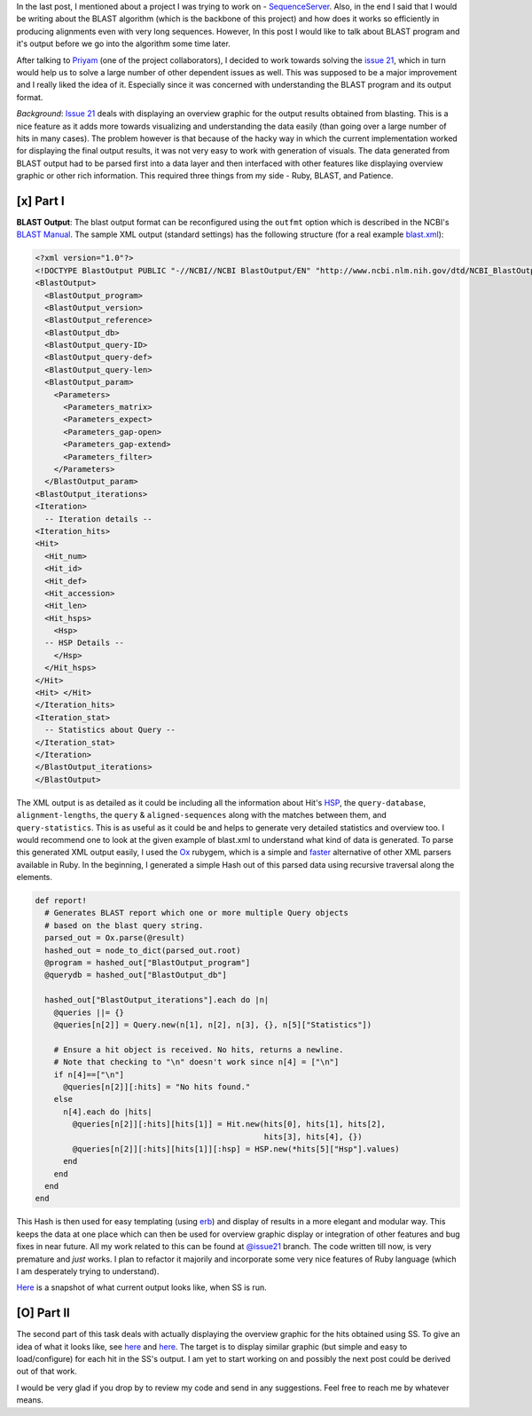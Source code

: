.. title: Understanding BLAST Output
.. slug: understanding-blast-output
.. date: 2014/07/13 02:47:45
.. tags: ruby, blast, SSequenceserver
.. link: 
.. description: 
.. type: text
.. author: Vivek Rai

In the last post, I mentioned about a project I was trying to work on -
`SequenceServer <http://www.sequenceserver.com>`__. Also, in the end I
said that I would be writing about the BLAST algorithm (which is the
backbone of this project) and how does it works so efficiently in
producing alignments even with very long sequences. However, In this
post I would like to talk about BLAST program and it's output before we
go into the algorithm some time later.

.. TEASER_END

After talking to `Priyam <https://github.com/yeban>`__ (one of the
project collaborators), I decided to work towards solving the `issue
21 <https://github.com/yannickwurm/sequenceserver/issues/21>`__, which
in turn would help us to solve a large number of other dependent issues
as well. This was supposed to be a major improvement and I really liked
the idea of it. Especially since it was concerned with understanding the
BLAST program and its output format.

*Background*: `Issue
21 <https://github.com/yannickwurm/sequenceserver/issues/21>`__ deals
with displaying an overview graphic for the output results obtained from
blasting. This is a nice feature as it adds more towards visualizing and
understanding the data easily (than going over a large number of hits in
many cases). The problem however is that because of the hacky way in
which the current implementation worked for displaying the final output
results, it was not very easy to work with generation of visuals. The
data generated from BLAST output had to be parsed first into a data
layer and then interfaced with other features like displaying overview
graphic or other rich information. This required three things from my
side - Ruby, BLAST, and Patience.

[x] Part I
----------

**BLAST Output**: The blast output format can be reconfigured using the
``outfmt`` option which is described in the NCBI's `BLAST
Manual <www.ncbi.nlm.nih.gov/books/NBK1763/?report=reader#!po=91.5094>`__.
The sample XML output (standard settings) has the following structure
(for a real example
`blast.xml <https://gist.github.com/vivekiitkgp/e9fb422f177bec7f56b6#file-blast-xml>`__):

.. code-block:: xml

    <?xml version="1.0"?>
    <!DOCTYPE BlastOutput PUBLIC "-//NCBI//NCBI BlastOutput/EN" "http://www.ncbi.nlm.nih.gov/dtd/NCBI_BlastOutput.dtd">
    <BlastOutput>
      <BlastOutput_program>
      <BlastOutput_version>
      <BlastOutput_reference>
      <BlastOutput_db>
      <BlastOutput_query-ID>
      <BlastOutput_query-def>
      <BlastOutput_query-len>
      <BlastOutput_param>
        <Parameters>
          <Parameters_matrix>
          <Parameters_expect>
          <Parameters_gap-open>
          <Parameters_gap-extend>
          <Parameters_filter>
        </Parameters>
      </BlastOutput_param>
    <BlastOutput_iterations>
    <Iteration>
      -- Iteration details --
    <Iteration_hits>
    <Hit>
      <Hit_num>
      <Hit_id>
      <Hit_def>
      <Hit_accession>
      <Hit_len>
      <Hit_hsps>
        <Hsp>
      -- HSP Details --
        </Hsp>
      </Hit_hsps>
    </Hit>
    <Hit> </Hit>
    </Iteration_hits>
    <Iteration_stat>
      -- Statistics about Query --
    </Iteration_stat>
    </Iteration>
    </BlastOutput_iterations>
    </BlastOutput>

The XML output is as detailed as it could be including all the information
about Hit's `HSP
<https://genomevolution.org/wiki/index.php/High-scoring_segment_pair>`__, the
``query-database``, ``alignment-lengths``, the ``query`` & ``aligned-sequences``
along with the matches between them, and ``query-statistics``. This
is as useful as it could be and helps to generate very detailed statistics and
overview too. I would recommend one to look at the given example of blast.xml
to understand what kind of data is generated. To parse this generated XML
output easily, I used the `Ox <https://rubygems.org/gems/ox>`__ rubygem, which
is a simple and `faster
<http://www.ohler.com/dev/xml_with_ruby/xml_with_ruby.html>`__ alternative of
other XML parsers available in Ruby. In the beginning, I generated a simple
Hash out of this parsed data using recursive traversal along the elements.

.. code-block:: ruby

    def report! 
      # Generates BLAST report which one or more multiple Query objects
      # based on the blast query string.
      parsed_out = Ox.parse(@result)
      hashed_out = node_to_dict(parsed_out.root)
      @program = hashed_out["BlastOutput_program"]
      @querydb = hashed_out["BlastOutput_db"]

      hashed_out["BlastOutput_iterations"].each do |n|
        @queries ||= {}
        @queries[n[2]] = Query.new(n[1], n[2], n[3], {}, n[5]["Statistics"])

        # Ensure a hit object is received. No hits, returns a newline.
        # Note that checking to "\n" doesn't work since n[4] = ["\n"]
        if n[4]==["\n"]
          @queries[n[2]][:hits] = "No hits found."
        else
          n[4].each do |hits|
            @queries[n[2]][:hits][hits[1]] = Hit.new(hits[0], hits[1], hits[2],
                                                     hits[3], hits[4], {})
            @queries[n[2]][:hits][hits[1]][:hsp] = HSP.new(*hits[5]["Hsp"].values)
          end
        end
      end
    end

This Hash is then used for easy templating (using
`erb <http://ruby-doc.org/stdlib-1.9.3/libdoc/erb/rdoc/ERB.html>`__) and
display of results in a more elegant and modular way. This keeps the
data at one place which can then be used for overview graphic display or
integration of other features and bug fixes in near future. All my work
related to this can be found at
`@issue21 <https://github.com/vivekiitkgp/sequenceserver/tree/issue21>`_
branch. The code written till now, is very premature and *just* works. I
plan to refactor it majorily and incorporate some very nice features of
Ruby language (which I am desperately trying to understand).

`Here <https://drive.google.com/file/d/0B3eGCB261PalWTJnODloLXAtdGM/edit?usp=sharing>`__
is a snapshot of what current output looks like, when SS is run.

[O] Part II
-----------

The second part of this task deals with actually displaying the overview
graphic for the hits obtained using SS. To give an idea of what it looks
like, see `here <http://www.biodalliance.org/>`__ and
`here <http://canvasxpress.org/genome.html>`__. The target is to display
similar graphic (but simple and easy to load/configure) for each hit in
the SS's output. I am yet to start working on and possibly the next post
could be derived out of that work.

I would be very glad if you drop by to review my code and send in any
suggestions. Feel free to reach me by whatever means.
